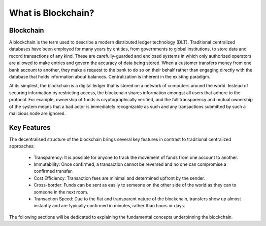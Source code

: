 ************************
What is Blockchain?
************************

Blockchain
===========
A blockchain is the term used to describe a modern distributed ledger technology (DLT). Traditional centralized databases have been employed for many years by entities, from governments to global institutions, to store data and record transactions of any kind. These are carefully-guarded and enclosed systems in which only authorized operators are allowed to make entries and govern the accuracy of data being stored. When a customer transfers money from one bank account to another, they make a request to the bank to do so on their behalf rather than engaging directly with the database that holds information about balances. Centralization is inherent in the existing paradigm.

At its simplest, the blockchain is a digital ledger that is stored on a network of computers around the world. Instead of securing information by restricting access, the blockchain shares information amongst all users that adhere to the protocol. For example, ownership of funds is cryptographically verified, and the full transparency and mutual ownership of the system means that a bad actor is immediately recognizable as such and any transactions submitted by such a malicious node are ignored.

Key Features
=============
The decentralised structure of the blockchain brings several key features in contrast to traditional centralized approaches:

  * Transparency: It is possible for anyone to track the movement of funds from one account to another.
  * Immutability: Once confirmed, a transaction cannot be reversed and no one can compromise a confirmed transfer.
  * Cost Efficiency: Transaction fees are minimal and determined upfront by the sender.
  * Cross-border: Funds can be sent as easily to someone on the other side of the world as they can to someone in the next room.
  * Transaction Speed: Due to the flat and transparent nature of the blockchain, transfers show up almost instantly and are typically confirmed in minutes, rather than hours or days.

The following sections will be dedicated to explaining the fundamental concepts underpinning the blockchain.
